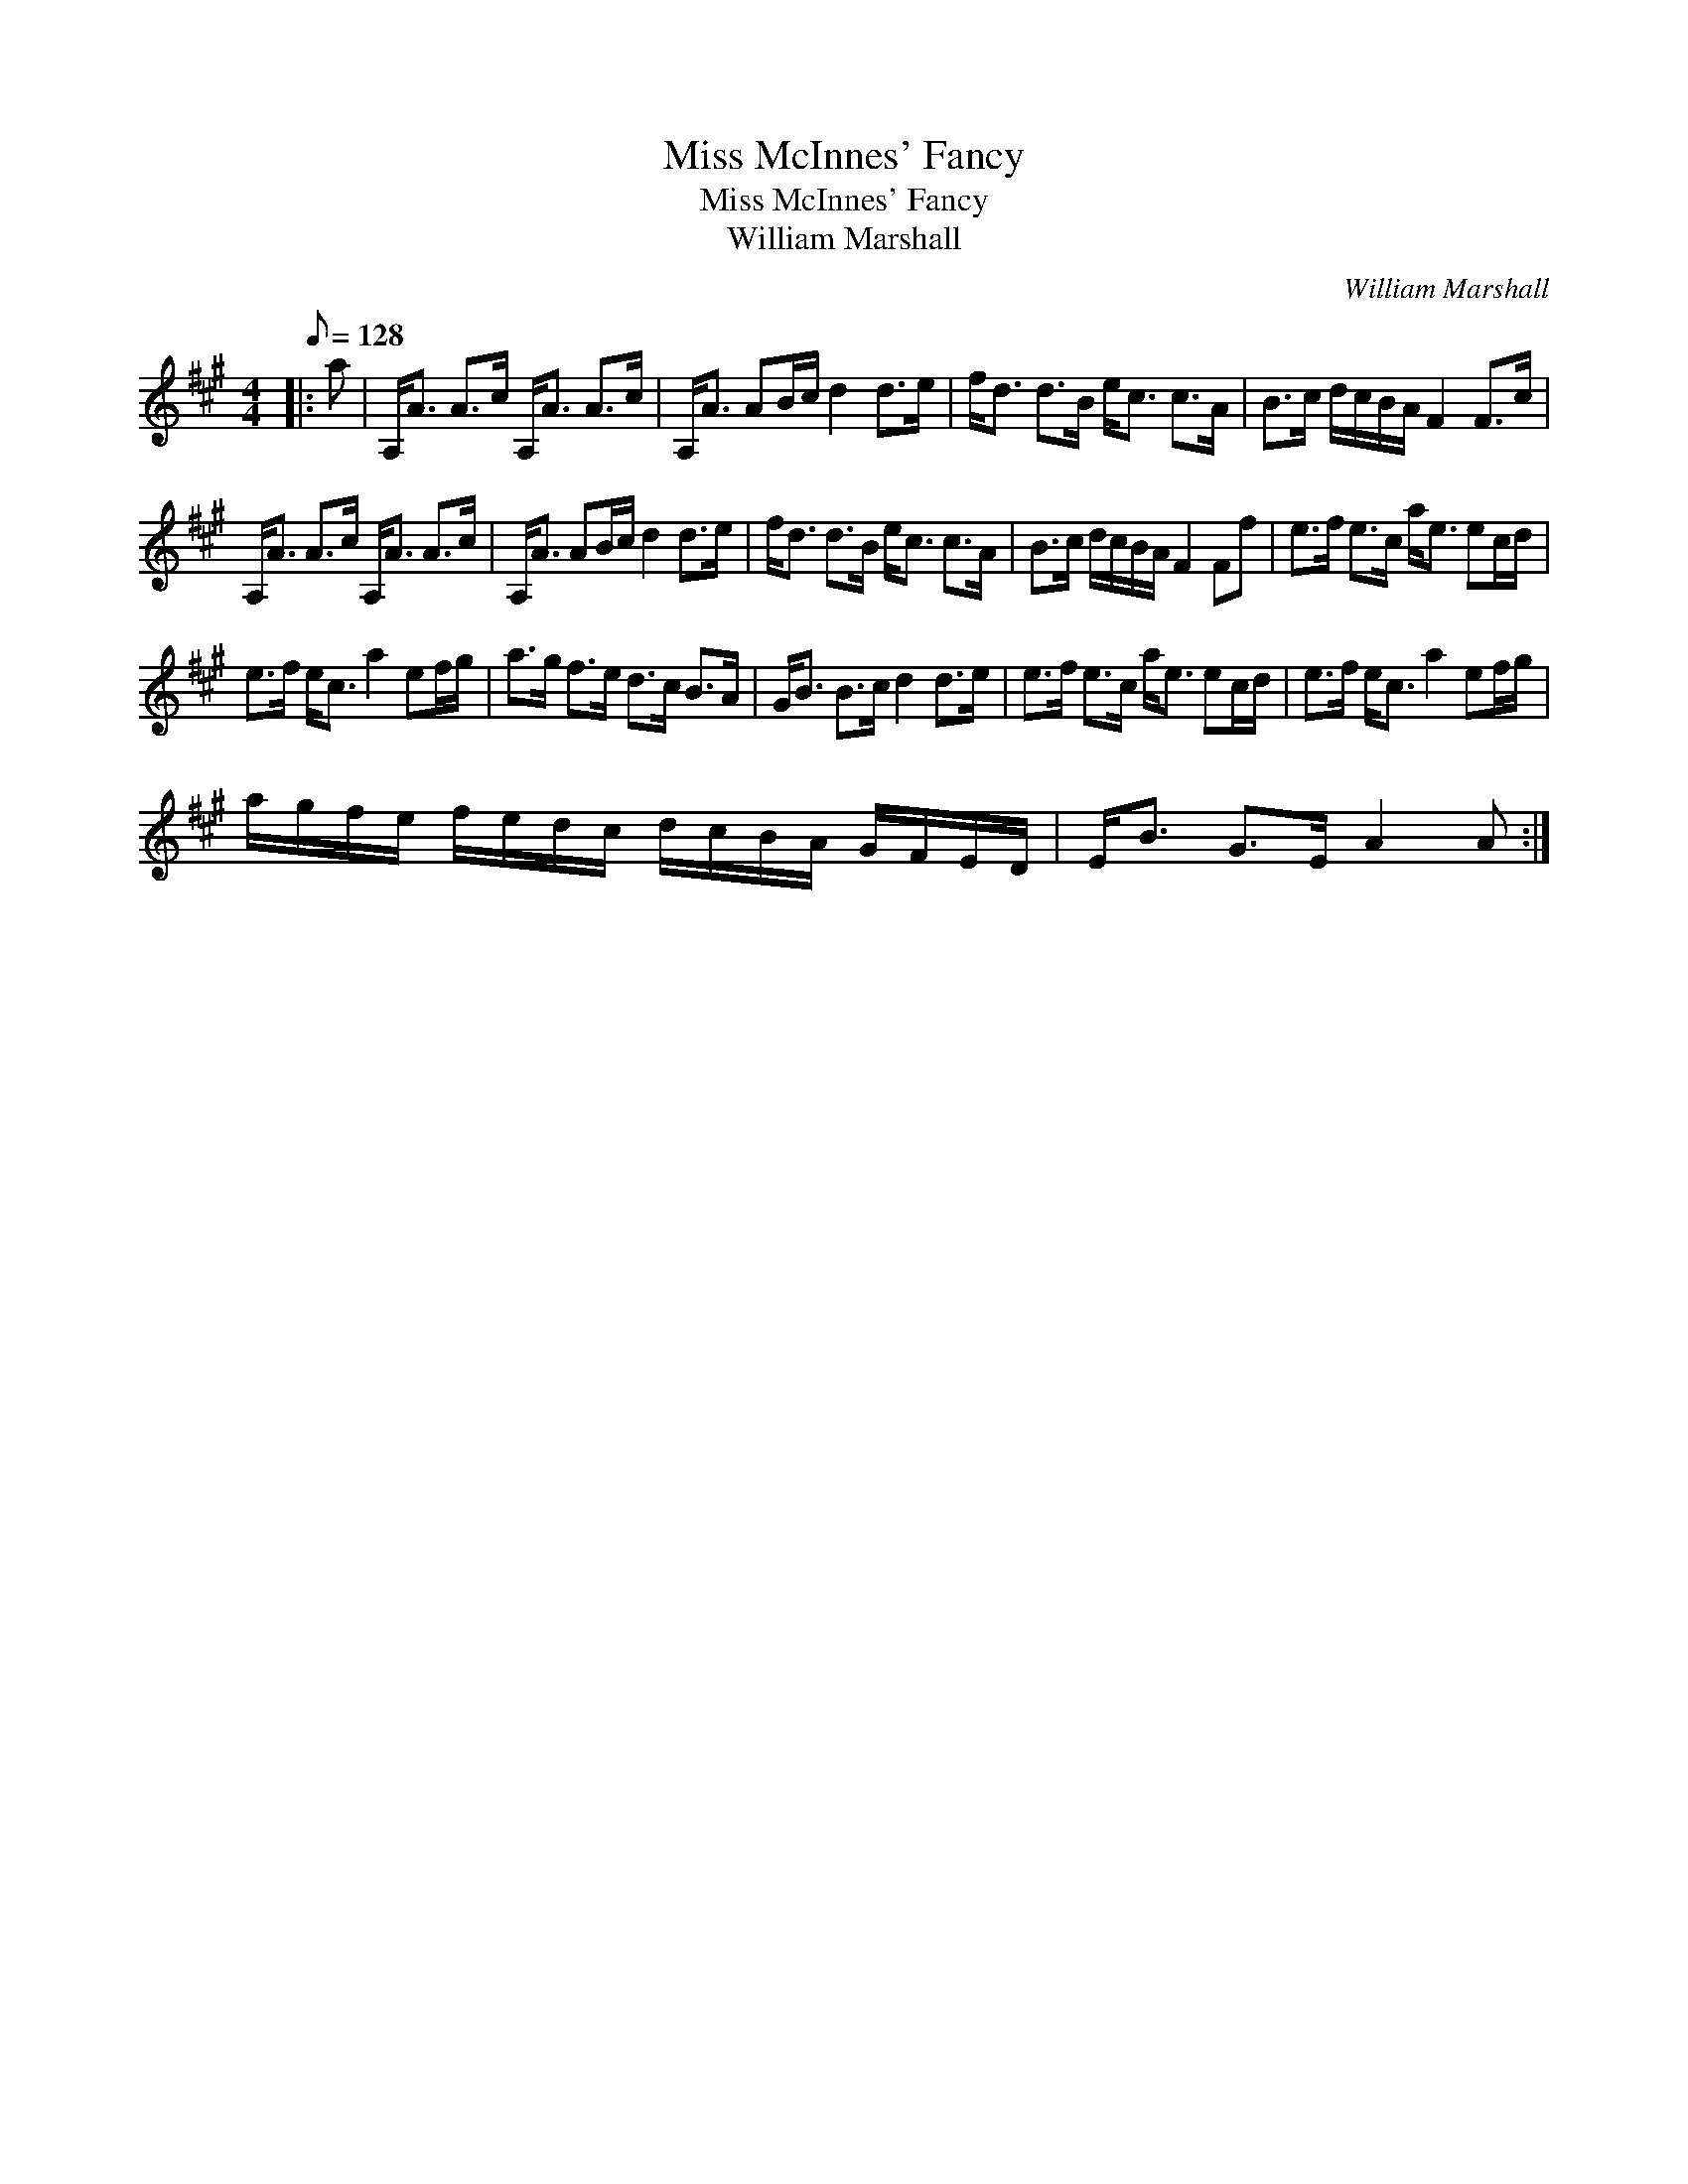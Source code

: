 X:1
T:Miss McInnes' Fancy
T:Miss McInnes' Fancy
T:William Marshall
C:William Marshall
L:1/8
Q:1/8=128
M:4/4
K:A
V:1 treble 
V:1
|: a | A,<A A>c A,<A A>c | A,<A AB/c/ d2 d>e | f<d d>B e<c c>A | B>c d/c/B/A/ F2 F>c | %5
 A,<A A>c A,<A A>c | A,<A AB/c/ d2 d>e | f<d d>B e<c c>A | B>c d/c/B/A/ F2 Ff | e>f e>c a<e ec/d/ | %10
 e>f e<c a2 ef/g/ | a>g f>e d>c B>A | G<B B>c d2 d>e | e>f e>c a<e ec/d/ | e>f e<c a2 ef/g/ | %15
 a/g/f/e/ f/e/d/c/ d/c/B/A/ G/F/E/D/ | E<B G>E A2 A :| %17


